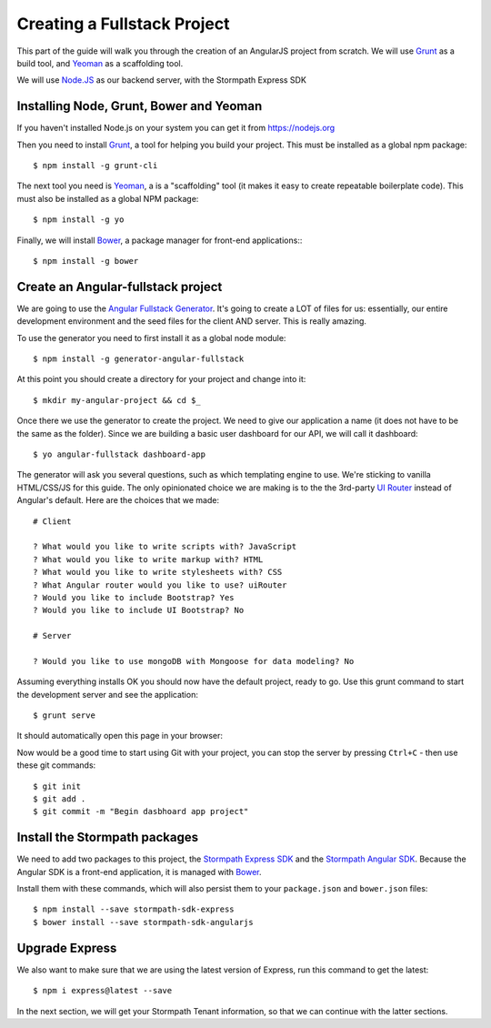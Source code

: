 .. _create_new_project:

Creating a Fullstack Project
==============================

This part of the guide will walk you through the creation of an AngularJS
project from scratch.  We will use `Grunt`_ as a build tool, and `Yeoman`_ as
a scaffolding tool.

We will use `Node.JS`_ as our backend server, with the Stormpath Express SDK


Installing Node, Grunt, Bower and Yeoman
----------------------------------------------

If you haven't installed Node.js on your system you can get it from https://nodejs.org

Then you need to install `Grunt`_, a tool for helping you build your
project.  This must be installed as a global npm package::

    $ npm install -g grunt-cli

The next tool you need is Yeoman_, a is a "scaffolding" tool (it makes it easy to create
repeatable boilerplate code).  This must also be installed as a global NPM package::

    $ npm install -g yo

Finally, we will install `Bower`_, a package manager for front-end applications::
::

    $ npm install -g bower

.. _Grunt: http://gruntjs.com/
.. _Bower: http://bower.io/
.. _Node.JS: http://nodejs.org/
.. _Yeoman: http://yeoman.io/
.. _Getting Started Guide: http://gruntjs.com/getting-started
.. _UI Router: https://github.com/angular-ui/ui-router



Create an Angular-fullstack project
------------------------------------

We are going to use the `Angular Fullstack Generator <https://github.com/DaftMonk/generator-angular-fullstack>`_.
It's going to create a LOT of files for us: essentially, our entire development environment
and the seed files for the client AND server.  This is really amazing.

To use the generator you need to first install it as a global node module::

    $ npm install -g generator-angular-fullstack

At this point you should create a directory for your project and change into it::

    $ mkdir my-angular-project && cd $_

Once there we use the generator to create the project.  We need to give our application a
name (it does not have to be the same as the folder).  Since we are building a basic user
dashboard for our API, we will call it dashboard::

    $ yo angular-fullstack dashboard-app

The generator will ask you several questions, such as which templating engine to use.  We're sticking
to vanilla HTML/CSS/JS for this guide. The only opinionated choice we are making is to the the 3rd-party
`UI Router`_ instead of Angular's default.
Here are the choices that we made::

    # Client

    ? What would you like to write scripts with? JavaScript
    ? What would you like to write markup with? HTML
    ? What would you like to write stylesheets with? CSS
    ? What Angular router would you like to use? uiRouter
    ? Would you like to include Bootstrap? Yes
    ? Would you like to include UI Bootstrap? No

    # Server

    ? Would you like to use mongoDB with Mongoose for data modeling? No

Assuming everything installs OK you should now have the default project, ready to go.  Use this grunt command to start the development server and see the application::

    $ grunt serve

It should automatically open this page in your browser:

.. image:: _static/fullstack-new-project.png

Now would be a good time to start using Git with your project, you can
stop the server by pressing ``Ctrl+C`` - then use these git commands::

    $ git init
    $ git add .
    $ git commit -m "Begin dasbhoard app project"


Install the Stormpath packages
--------------------------

We need to add two packages to this project, the `Stormpath Express SDK`_ and the `Stormpath Angular SDK`_.
Because the Angular SDK is a front-end application, it is managed with `Bower`_.

Install them with these commands, which will also persist them to your ``package.json`` and ``bower.json`` files::

    $ npm install --save stormpath-sdk-express
    $ bower install --save stormpath-sdk-angularjs

Upgrade Express
--------------------------

We also want to make sure that we are using the latest version of Express, run
this command to get the latest::

    $ npm i express@latest --save

In the next section, we will get your Stormpath Tenant information, so that we can
continue with the latter sections.

.. _Stormpath Admin Console: https://api.stormpath.com
.. _Stormpath Angular SDK: https://github.com/stormpath/stormpath-sdk-angularjs
.. _Stormpath Express SDK: https://github.com/stormpath/stormpath-sdk-express